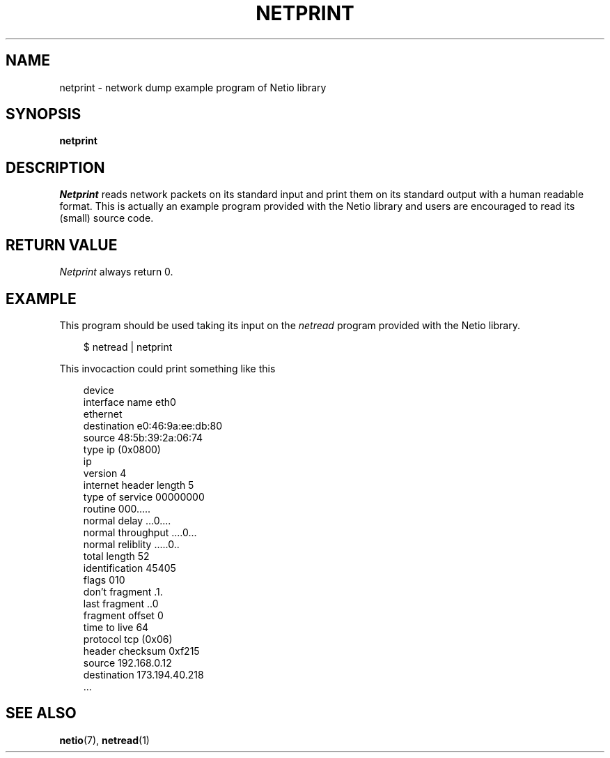.TH NETPRINT 1 2014-08-09 GNU "Linux Programmer's Manual"
.SH NAME
netprint \- network dump example program of Netio library
.SH SYNOPSIS
.B netprint
.SH DESCRIPTION
.IR Netprint
reads network packets on its standard input and print them on its standard
output with a human readable format.
This is actually an example program provided with the Netio library and users
are encouraged to read its (small) source code.
.SH RETURN VALUE
.IR Netprint
always return 0.
.SH EXAMPLE
This program should be used taking its input on the
.IR netread
program provided with the Netio library.

.RS 3
$ netread | netprint
.RE

This invocaction could print something like this

.RS 3
 device
   interface name               eth0
 ethernet
   destination                  e0:46:9a:ee:db:80
   source                       48:5b:39:2a:06:74
   type                         ip (0x0800)
 ip
   version                      4
   internet header length       5
   type of service              00000000
     routine                    000.....
     normal delay               ...0....
     normal throughput          ....0...
     normal reliblity           .....0..
   total length                 52
   identification               45405
   flags                        010
     don't fragment             .1.
     last fragment              ..0
   fragment offset              0
   time to live                 64
   protocol                     tcp (0x06)
   header checksum              0xf215
   source                       192.168.0.12
   destination                  173.194.40.218
 ...
.RE
.SH SEE ALSO
.BR netio (7),
.BR netread (1)
